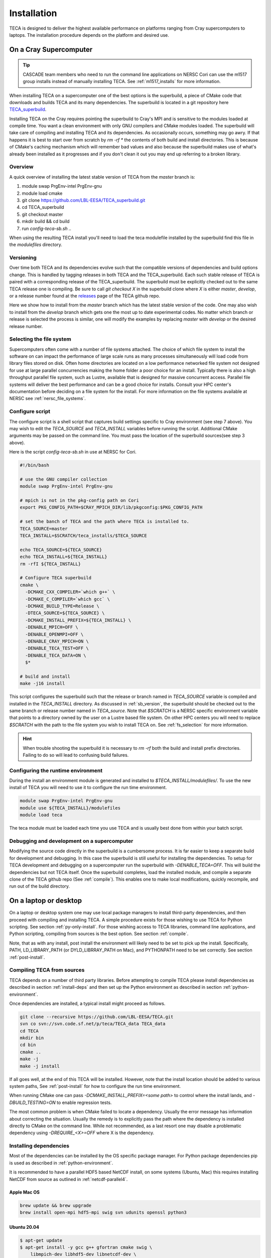 Installation
============
TECA is designed to deliver the highest available performance on platforms
ranging from Cray supercomputers to laptops. The installation procedure depends
on the platform and desired use.

.. _install_hpc:

On a Cray Supercomputer
-----------------------

.. tip::

   CASCADE team members who need to run the command line applications on NERSC
   Cori can use the m1517 group installs instead of manually installing TECA.
   See :ref:`m1517_installs` for more information.

When installing TECA on a supercomputer one of the best options is the
superbuild, a piece of CMake code that downloads and builds TECA and its many
dependencies. The superbuild is located in a git repository here
TECA_superbuild_.

.. _TECA_superbuild: https://github.com/LBL-EESA/TECA_superbuild

Installing TECA on the Cray requires pointing the superbuild to Cray's MPI and
is sensitive to the modules loaded at compile time. You want a clean
environment with only GNU compilers and CMake modules loaded. The superbuild
will take care of compiling and installing TECA and its dependencies. As
occasionally occurs, something may go awry. If that happens it is best to start
over from scratch by `rm -rf *` the contents of both build and install
directories. This is because of CMake's caching mechanism which will remember
bad values and also because the superbuild makes use of what's already been
installed as it progresses and if you don't clean it out you may end up
referring to a broken library.

Overview
~~~~~~~~
A quick overview of installing the latest stable version of TECA from the
`master` branch is:

1.  module swap PrgEnv-intel PrgEnv-gnu
2.  module load cmake
3.  git clone https://github.com/LBL-EESA/TECA_superbuild.git
4.  cd TECA_superbuild
5.  git checkout master
6.  mkdir build && cd build
7.  run `config-teca-sb.sh ..`

When using the resulting TECA install you'll need to load the teca modulefile
installed by the superbuild find this file in the `modulefiles` directory.

.. _sb_version:

Versioning
~~~~~~~~~~
Over time both TECA and its dependencies evolve such that the compatible
versions of dependencies and build options change. This is handled by tagging
releases in both TECA and the TECA_superbuild. Each such stable release of TECA
is paired with a corresponding release of the TECA_superbuild. The superbuild
must be explicitly checked out to the same TECA release one is compiling. Be
sure to call `git checkout X` in the superbuild clone where `X` is either
`master`, `develop`, or a release number found at the `releases`_  page of the
TECA github repo.

Here we show how to install from the `master` branch which has the latest
stable version of the code.  One may also wish to install from the `develop`
branch which gets one the most up to date experimental codes. No matter which
branch or release is selected the process is similar, one will modify the
examples by replacing `master` with `develop` or the desired release number.

.. _releases: https://github.com/LBL-EESA/TECA/releases

.. _fs_selection:

Selecting the file system
~~~~~~~~~~~~~~~~~~~~~~~~~
Supercomputers often come with a number of file systems attached. The choice of
which file system to install the software on can impact the performance of
large scale runs as many processes simultaneously will load code from library
files stored on disk. Often home directories are located on a low performance
networked file system not designed for use at large parallel concurrencies making
the home folder a poor choice for an install. Typically there is also a high
throughput parallel file system, such as Lustre, available that is designed for
massive concurrent access.  Parallel file systems will deliver the best
performance and can be a good choice for installs. Consult your HPC center's
documentation before deciding on a file system for the install. For more information
on the file systems available at NERSC see :ref:`nersc_file_systems`.

Configure script
~~~~~~~~~~~~~~~~
The configure script is a shell script that captures build settings specific to
Cray environment (see step 7 above). You may wish to edit the `TECA_SOURCE` and
`TECA_INSTALL` variables before running the script. Additional CMake arguments
may be passed on the command line. You must pass the location of the superbuild
sources(see step 3 above).

Here is the script `config-teca-sb.sh` in use at NERSC for Cori.

.. code-block:: bash

    #!/bin/bash

    # use the GNU compiler collection
    module swap PrgEnv-intel PrgEnv-gnu

    # mpich is not in the pkg-config path on Cori
    export PKG_CONFIG_PATH=$CRAY_MPICH_DIR/lib/pkgconfig:$PKG_CONFIG_PATH

    # set the banch of TECA and the path where TECA is installed to.
    TECA_SOURCE=master
    TECA_INSTALL=$SCRATCH/teca_installs/$TECA_SOURCE

    echo TECA_SOURCE=${TECA_SOURCE}
    echo TECA_INSTALL=${TECA_INSTALL}
    rm -rfI ${TECA_INSTALL}

    # Configure TECA superbuild
    cmake \
      -DCMAKE_CXX_COMPILER=`which g++` \
      -DCMAKE_C_COMPILER=`which gcc` \
      -DCMAKE_BUILD_TYPE=Release \
      -DTECA_SOURCE=${TECA_SOURCE} \
      -DCMAKE_INSTALL_PREFIX=${TECA_INSTALL} \
      -DENABLE_MPICH=OFF \
      -DENABLE_OPENMPI=OFF \
      -DENABLE_CRAY_MPICH=ON \
      -DENABLE_TECA_TEST=OFF \
      -DENABLE_TECA_DATA=ON \
      $*

    # build and install
    make -j16 install

This script configures the superbuild such that the release or branch named in
`TECA_SOURCE` variable is compiled and installed in the `TECA_INSTALL`
directory.  As discussed in :ref:`sb_version`, the superbuild should be checked
out to the same branch or release number  named in `TECA_source`.  Note that
`$SCRATCH` is a NERSC specific environment variable that points to a directory
owned by the user on a Lustre based file system. On other HPC centers you will
need to replace `$SCRATCH` with the path to the file system you wish to install
TECA on. See :ref:`fs_selection` for more information.

.. hint::

   When trouble shooting the superbuild it is necessary to `rm -rf`
   both the build and install prefix directories. Failing to do so will lead to
   confusing build failures.

Configuring the runtime environment
~~~~~~~~~~~~~~~~~~~~~~~~~~~~~~~~~~~

During the install an environment module is generated and installed to
`$TECA_INSTALL/modulefiles/`. To use the new install of TECA you will need to
use it to configure the run time environment.

.. code-block:: bash

    module swap PrgEnv-intel PrgEnv-gnu
    module use ${TECA_INSTALL}/modulefiles
    module load teca

The teca module must be loaded each time you use TECA and is usually best done from
within your batch script.

Debugging and development on a supercomputer
~~~~~~~~~~~~~~~~~~~~~~~~~~~~~~~~~~~~~~~~~~~~
Modifying the source code directly in the superbuild is a cumbersome process.
It is far easier to keep a separate build for development and debugging.  In
this case the superbuild is still useful for installing the dependencies.  To
setup for TECA development and debugging on a supercomputer run the superbuild
with `-DENABLE_TECA=OFF`. This will build the dependencies but not TECA itself.
Once the superbuild completes, load the installed module, and compile a
separate clone of the TECA github repo (See :ref:`compile`). This enables one
to make local modifications, quickly recompile, and run out of the build
directory.

On a laptop or desktop
----------------------
On a laptop or desktop system one may use local package managers to install
third-party dependencies, and then proceed with compiling and installing TECA.
A simple procedure exists for those wishing to use TECA for Python scripting.
See section :ref:`py-only-install`. For those wishing access to TECA
libraries, command line applications, and Python scripting, compiling from
sources is the best option. See section :ref:`compile`.

Note, that as with any install, post install the environment will likely need
to be set to pick up the install.  Specifically, PATH, LD_LIBRARY_PATH (or
DYLD_LIBRRAY_PATH on Mac), and PYTHONPATH need to be set correctly. See section
:ref:`post-install`.

.. _compile:

Compiling TECA from sources
~~~~~~~~~~~~~~~~~~~~~~~~~~~
TECA depends on a number of third party libraries. Before attempting to compile
TECA please install dependencies as described in section
:ref:`install-deps` and then set up the Python environment as described in
section :ref:`python-environment`.

Once dependencies are installed, a typical install might proceed as follows.

.. code-block:: bash

   git clone --recursive https://github.com/LBL-EESA/TECA.git
   svn co svn://svn.code.sf.net/p/teca/TECA_data TECA_data
   cd TECA
   mkdir bin
   cd bin
   cmake ..
   make -j
   make -j install

If all goes well, at the end of this TECA will be installed. However, note that
the install location should be added to various system paths, See :ref:`post-install`
for how to configure the run time environment.

When running CMake one can pass `-DCMAKE_INSTALL_PREFIX=<some path>` to control
where the install lands, and `-DBUILD_TESTING=ON` to enable regression tests.

The most common problem is when CMake failed to locate a dependency. Usually
the error message has information about correcting the situation. Usually the
remedy is to explicitly pass the path where the dependency is installed
directly to CMake on the command line. While not recommended, as a last resort
one may disable a problematic dependency using `-DREQUIRE_<X>=OFF` where X is
the dependency.

.. _install-deps:

Installing dependencies
~~~~~~~~~~~~~~~~~~~~~~~
Most of the dependencies can be installed by the OS specific package manager.
For Python package dependencies pip is used as described in :ref:`python-environment`.

It is recommended to have a parallel HDF5 based NetCDF install, on some systems
(Ubuntu, Mac) this requires installing NetCDF from source as outlined in
:ref:`netcdf-parallel4`.

Apple Mac OS
^^^^^^^^^^^^

.. code-block:: bash

    brew update && brew upgrade
    brew install open-mpi hdf5-mpi swig svn udunits openssl python3

Ubuntu 20.04
^^^^^^^^^^^^

.. code-block:: bash

    $ apt-get update
    $ apt-get install -y gcc g++ gfortran cmake swig \
        libmpich-dev libhdf5-dev libnetcdf-dev \
        libboost-program-options-dev python3-dev python3-pip \
        libudunits2-0 libudunits2-dev zlib1g-dev libssl-dev

Fedora 32
^^^^^^^^^

.. code-block:: bash

    $ dnf update
    $ dnf install -qq -y environment-modules which git-all gcc-c++ gcc-gfortran \
        make cmake swig mpich-devel hdf5-mpich-devel netcdf-mpich-devel \
        boost-devel python3-devel python3-pip subversion udunits2 udunits2-devel \
        zlib-devel openssl-devel wget redhat-rpm-config

Some of these packages may need an environment module loaded, for instance ``MPI``

.. code-block:: bash

    $ module load mpi

.. _python-environment:

Python environment
^^^^^^^^^^^^^^^^^^

TECA's Python dependencies can be easily installed via pip.

.. code-block:: bash

    $ python3 -mpip install numpy mpi4py matplotlib torch

However, when building TECA from sources it can be useful to setup a virtual
environment.  Creating the virtual environment is something that you do once,
typically in your home folder or the SCRATCH file system on the Cray. Once
setup the venv will need to be activated each time you use TECA.

.. code-block:: bash

    $ cd ~
    $ python3 -mvenv teca-py3k
    $ source teca-py3k/bin/activate
    $ python3 -mpip install numpy matplotlib mpi4py torch

Before building TECA, and every time you use TECA be sure to activate the same venv.

.. code-block:: bash

    $ source teca-py3k/bin/activate

Once the venv is installed and activated, see :ref:`compile`.

.. note::

    As of 1/1/2020 TECA switched to Python 3. Python 2 may still work
    but is no longer maintained and should not be used.


.. _netcdf-parallel4:

NetCDF w/ Parallel 4
^^^^^^^^^^^^^^^^^^^^^
As of 7/31/2020 TECA relies on HDF5 NetCDF with MPI collective I/O. The
NetCDF project calls this feature set "parallel 4". At this time neither
Mac OS homebrew nor Ubuntu 20.04 have a functional parallel NetCDF package.
On those systems one should install NetCDF from sources.

On Ubuntu 20.04

.. code-block:: bash

    $ cd ~
    $ sudo apt-get remove libhdf5-dev
    $ sudo apt-get install libmpich-dev libhdf5-mpich-dev
    $ wget https://downloads.unidata.ucar.edu/netcdf-c/4.8.1/netcdf-c-4.8.1.tar.gz
    $ tar -xvf netcdf-c-4.8.1.tar.gz
    $ cd netcdf-c-4.8.1
    $ ./configure CC=mpicc CFLAGS="-O3 -I/usr/include/hdf5/mpich"       \
          LDFLAGS="-L/usr/lib/x86_64-linux-gnu/hdf5/mpich/ -lhdf5"      \
          --prefix=`pwd`/../netcdf-c-4.8.1-install --enable-parallel4   \
          --disable-dap
    $ make -j install

On Apple Mac OS

.. code-block:: bash

    $ brew uninstall netcdf hdf5 mpich
    $ brew install open-mpi hdf5-mpi
    $ wget https://downloads.unidata.ucar.edu/netcdf-c/4.8.1/netcdf-c-4.8.1.tar.gz
    $ tar -xvf netcdf-c-4.8.1.tar.gz
    $ cd netcdf-c-4.8.1
    $ ./configure CC=mpicc --enable-shared --enable-static          \
        --enable-fortran --disable-dap --enable-netcdf-4            \
        --enable-parallel4 --prefix=`pwd`/../netcdf-c-4.8.1-install
    $ make -j install

When configuring the TECA build pass the location of your NetCDF install on
the CMake command line `-DNETCDF_DIR=<path to the install>`.


.. _post-install:

Post Install
~~~~~~~~~~~~
When installing after compiling from sources the user's environment should be
updated to use the install. One may use the following shell script as a
template for this purpose by replacing @CMAKE_INSTALL_PREFIX@ and
@PYTHON_VERSION@ with the value used during the install.

.. code-block:: bash

    #!/bin/bash

    export LD_LIBRARY_PATH=@CMAKE_INSTALL_PREFIX@/lib/:@CMAKE_INSTALL_PREFIX@/lib64/:$LD_LIBRARY_PATH
    export DYLD_LIBRARY_PATH=@CMAKE_INSTALL_PREFIX@/lib/:@CMAKE_INSTALL_PREFIX@/lib64/:$DYLD_LIBRARY_PATH
    export PKG_CONFIG_PATH=@CMAKE_INSTALL_PREFIX@/lib/pkgconfig:@CMAKE_INSTALL_PREFIX@/lib64/pkgconfig:$PKG_CONFIG_PATH
    export PYTHONPATH=@CMAKE_INSTALL_PREFIX@/lib:@CMAKE_INSTALL_PREFIX@/lib/python@PYTHON_VERSION@/site-packages/
    export PATH=@CMAKE_INSTALL_PREFIX@/bin/:$PATH

    # for server install without graphics capability
    #export MPLBACKEND=Agg

With this shell script in hand one configures the environment for use by sourcing it.

When developing TECA it is common to skip the install step and run out of the
build directory. When doing so one must also set LD_LIBRARY_PATH,
DYLD_LIBRARY_PATH, PYTHONPATH, and PATH to point to the build directory.

.. _py-only-install:

Python only
-----------
TECA's C++ codes are wrapped in Python, and a number of pure Python
implementations exist in the code base as well. This makes it possible to
develop new TECA applications in Python using the teca Python package.  Two
installation methods have been documented here, `pip` and `conda`.  Currently
the `conda` method has some limitations. As a result `pip` is the recommended
method.

.. _pip_install:

with pip
~~~~~~~~
The TECA Python package can be installed from PyPi using pip. This may be
useful for developing new Python based applications and post processing codes.
A virtual environment is recommended.

Before attempting to install TECA, install system library dependencies as shown
in section :ref:`install-deps`. Pure Python package dependencies may then be
installed via pip.

.. code-block:: bash

   python3 -m venv py3k-teca
   source py3k-teca/bin/activate
   pip3 install numpy matploptlib mpi4py torch
   pip3 install teca

.. note::

    When installing PyTorch, especially when using GPUs, follow the
    `PyTorch_install` instructions found on the PyTorch site.

.. _PyTorch_install: https://pytorch.org/get-started/locally/#start-locally

The `pip install teca` command may take a few minutes as TECA compiles from
sources. Errors are typically due to missing dependencies, from the
corresponding CMake output it should be apparent which dependency was not
found.

TECA makes heavy use of MPI and NetCDF parallel I/O. On some systems, notably
Unbuntu and Mac OS the MPI enabled NetCDF libraries available from package
managers are broken or missing. In this case one can install NetCDF with MPI
features enabled (in NetCDF docs this is called "parallel 4") and point the
build to the local install by passing options on the pip command line.

.. code-block:: bash

   pip install teca --global-option=build_ext \
       --global-option="--with-netcdf=/Users/bloring/netcdf-c-4.8.1-install/"

See section :ref:`netcdf-parallel4` for information on compiling NetCDF with
MPI enabled.

with conda
~~~~~~~~~~
The following is an experimental recipe for installing TECA into a conda environment.

.. code-block:: bash

   conda create --yes -c conda-forge -n tecapy \
       python=3.9 numpy mpi4py netCDF4 boost openmpi \
       matplotlib python-dateutil cython swig pyparsing \
       cycler pytz torch
   source activate tecapy
   pip install teca --global-option=build_ext \
       --global-option="--without-netcdf-mpi"

This method does not support parallel I/O. As a result it is recommended to use
:ref:`pip_install` installation method.
